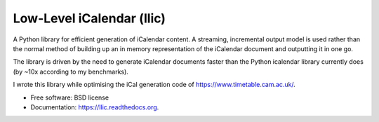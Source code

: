 ==========================
Low-Level iCalendar (llic)
==========================

.. image:: https://badge.fury.io/py/llic.png
    :target: http://badge.fury.io/py/llic

.. image:: https://travis-ci.org/h4l/llic.png?branch=master
        :target: https://travis-ci.org/h4l/llic

.. image:: https://pypip.in/d/llic/badge.png
        :target: https://pypi.python.org/pypi/llic


A Python library for efficient generation of iCalendar content. A streaming,
incremental output model is used rather than the normal method of building
up an in memory representation of the iCalendar document and outputting
it in one go.

The library is driven by the need to generate iCalendar documents faster
than the Python icalendar library currently does (by ~10x according to my benchmarks).

I wrote this library while optimising the iCal generation code of https://www.timetable.cam.ac.uk/.

* Free software: BSD license
* Documentation: https://llic.readthedocs.org.
